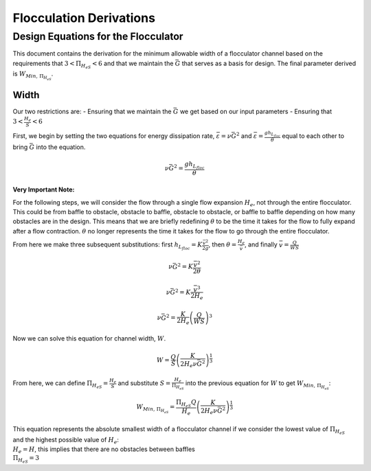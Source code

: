 .. _title_Flocculation_Derivations:

*************************
Flocculation Derivations
*************************

.. _heading_Design_Equations_for_the_Flocculator:

Design Equations for the Flocculator
====================================

This document contains the derivation for the minimum allowable width of
a flocculator channel based on the requirements that
:math:`3 < \Pi_{H_eS} < 6` and that we maintain the :math:`\bar G` that
serves as a basis for design. The final parameter derived is
:math:`W_{Min, \, \Pi_{H_eS}}`.

Width
-----

Our two restrictions are: - Ensuring that we maintain the :math:`\bar G`
we get based on our input parameters - Ensuring that
:math:`3 < \frac{H_e}{S} < 6`

First, we begin by setting the two equations for energy dissipation
rate, :math:`\bar \varepsilon = \nu \bar G^2` and
:math:`\bar \varepsilon = \frac{g h_{L_{floc}}}{\theta}` equal to each
other to bring :math:`\bar G` into the equation.

.. math:: \nu \bar G^2 = \frac{g h_{L_{floc}}}{\theta}

**Very Important Note:**

For the following steps, we will consider the flow through a single
flow expansion :math:`H_e`, not through the entire flocculator. This
could be from baffle to obstacle, obstacle to baffle, obstacle to
obstacle, or baffle to baffle depending on how many obstacles are in the
design. This means that we are briefly redefining :math:`\theta` to be
the time it takes for the flow to fully expand after a flow contraction.
:math:`\theta` no longer represents the time it takes for the flow to go
through the entire flocculator.

From here we make three subsequent substitutions: first
:math:`h_{L_{floc}} = K \frac{\bar v^2}{2g}`, then
:math:`\theta = \frac{H_e}{\bar v}`, and finally
:math:`\bar v = \frac{Q}{WS}`

.. math:: \nu \bar G^2 = K \frac{\bar v^2}{2 \theta}

.. math:: \nu \bar G^2 = K \frac{\bar v^3}{2 H_e}

.. math:: \nu \bar G^2 = \frac{K}{2 H_e} \left( \frac{Q}{WS} \right)^3

Now we can solve this equation for channel width, :math:`W`.

.. math:: W = \frac{Q}{S}\left( \frac{K}{2 H_e \nu \bar G^2} \right)^\frac{1}{3}

From here, we can define :math:`\Pi_{H_eS} = \frac{H_e}{S}` and
substitute :math:`S = \frac{H_e}{\Pi_{H_eS}}` into the previous equation
for :math:`W` to get :math:`W_{Min, \, \Pi_{H_eS}}`:

.. math::


   W_{Min, \, \Pi_{H_eS}} = \frac{\Pi_{H_eS}Q}{H_e}\left( \frac{K}{2 H_e \nu \bar G^2} \right)^\frac{1}{3}


| This equation represents the absolute smallest width of a flocculator
  channel if we consider the lowest value of :math:`\Pi_{H_eS}` and the
  highest possible value of :math:`H_e`:
| :math:`H_e = H`, this implies that there are no obstacles between
  baffles
| :math:`\Pi_{H_eS} = 3`
